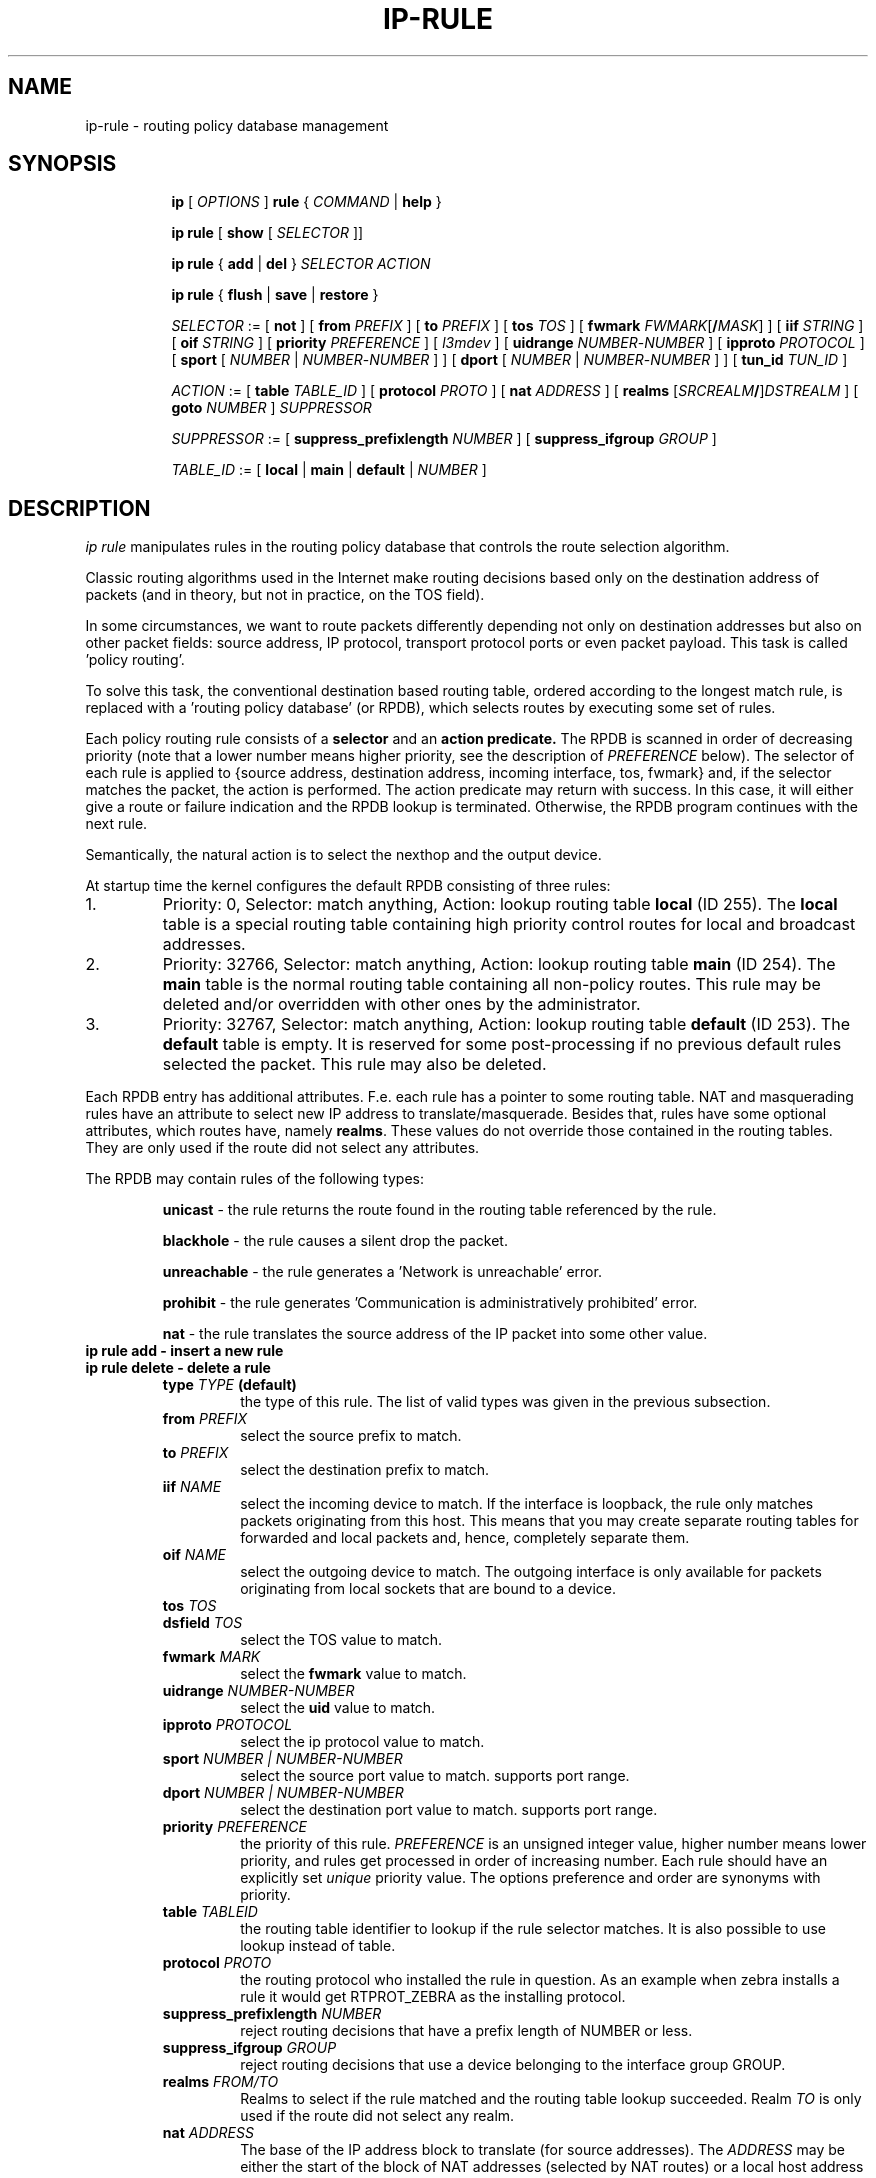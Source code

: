 .TH IP\-RULE 8 "20 Dec 2011" "iproute2" "Linux"
.SH "NAME"
ip-rule \- routing policy database management
.SH "SYNOPSIS"
.sp
.ad l
.in +8
.ti -8
.B ip
.RI "[ " OPTIONS " ]"
.B rule
.RI "{ " COMMAND " | "
.BR help " }"
.sp

.ti -8
.B  ip rule
.RB "[ " show
.RI "[ " SELECTOR " ]]"

.ti -8
.B  ip rule
.RB "{ " add " | " del " }"
.I  SELECTOR ACTION

.ti -8
.B ip rule
.RB "{ " flush " | " save " | " restore " }"

.ti -8
.IR SELECTOR " := [ "
.BR not " ] ["
.B  from
.IR PREFIX " ] [ "
.B  to
.IR PREFIX " ] [ "
.B  tos
.IR TOS " ] [ "
.B  fwmark
.IR FWMARK\fR[\fB/\fIMASK "] ] [ "
.B  iif
.IR STRING " ] [ "
.B  oif
.IR STRING " ] [ "
.B  priority
.IR PREFERENCE " ] [ "
.IR l3mdev " ] [ "
.B uidrange
.IR NUMBER "-" NUMBER " ] [ "
.B ipproto
.IR PROTOCOL " ] [ "
.BR sport " [ "
.IR NUMBER " | "
.IR NUMBER "-" NUMBER " ] ] [ "
.BR dport " [ "
.IR NUMBER " | "
.IR NUMBER "-" NUMBER " ] ] [ "
.B  tun_id
.IR TUN_ID " ]"
.BR


.ti -8
.IR ACTION " := [ "
.B  table
.IR TABLE_ID " ] [ "
.B  protocol
.IR PROTO " ] [ "
.B  nat
.IR ADDRESS " ] [ "
.B realms
.RI "[" SRCREALM "\fB/\fR]" DSTREALM " ] ["
.B goto
.IR NUMBER " ] " SUPPRESSOR

.ti -8
.IR SUPPRESSOR " := [ "
.B  suppress_prefixlength
.IR NUMBER " ] [ "
.B  suppress_ifgroup
.IR GROUP " ]"

.ti -8
.IR TABLE_ID " := [ "
.BR local " | " main " | " default " |"
.IR NUMBER " ]"

.SH DESCRIPTION
.I ip rule
manipulates rules
in the routing policy database that controls the route selection algorithm.

.P
Classic routing algorithms used in the Internet make routing decisions
based only on the destination address of packets (and in theory,
but not in practice, on the TOS field).

.P
In some circumstances, we want to route packets differently depending not only
on destination addresses but also on other packet fields: source address,
IP protocol, transport protocol ports or even packet payload.
This task is called 'policy routing'.

.P
To solve this task, the conventional destination based routing table, ordered
according to the longest match rule, is replaced with a 'routing policy
database' (or RPDB), which selects routes by executing some set of rules.

.P
Each policy routing rule consists of a
.B selector
and an
.B action predicate.
The RPDB is scanned in order of decreasing priority (note that a lower number
means higher priority, see the description of
.I PREFERENCE
below). The selector
of each rule is applied to {source address, destination address, incoming
interface, tos, fwmark} and, if the selector matches the packet,
the action is performed. The action predicate may return with success.
In this case, it will either give a route or failure indication
and the RPDB lookup is terminated. Otherwise, the RPDB program
continues with the next rule.

.P
Semantically, the natural action is to select the nexthop and the output device.

.P
At startup time the kernel configures the default RPDB consisting of three
rules:

.TP
1.
Priority: 0, Selector: match anything, Action: lookup routing
table
.B local
(ID 255).
The
.B local
table is a special routing table containing
high priority control routes for local and broadcast addresses.

.TP
2.
Priority: 32766, Selector: match anything, Action: lookup routing
table
.B main
(ID 254).
The
.B main
table is the normal routing table containing all non-policy
routes. This rule may be deleted and/or overridden with other
ones by the administrator.

.TP
3.
Priority: 32767, Selector: match anything, Action: lookup routing
table
.B default
(ID 253).
The
.B default
table is empty. It is reserved for some post-processing if no previous
default rules selected the packet.
This rule may also be deleted.

.P
Each RPDB entry has additional
attributes. F.e. each rule has a pointer to some routing
table. NAT and masquerading rules have an attribute to select new IP
address to translate/masquerade. Besides that, rules have some
optional attributes, which routes have, namely
.BR "realms" .
These values do not override those contained in the routing tables. They
are only used if the route did not select any attributes.

.sp
The RPDB may contain rules of the following types:

.RS
.B unicast
- the rule returns the route found
in the routing table referenced by the rule.

.B blackhole
- the rule causes a silent drop the packet.

.B unreachable
- the rule generates a 'Network is unreachable' error.

.B prohibit
- the rule generates 'Communication is administratively
prohibited' error.

.B nat
- the rule translates the source address
of the IP packet into some other value.
.RE

.TP
.B ip rule add - insert a new rule
.TP
.B ip rule delete - delete a rule
.RS
.TP
.BI type " TYPE " (default)
the type of this rule. The list of valid types was given in the previous
subsection.

.TP
.BI from " PREFIX"
select the source prefix to match.

.TP
.BI to " PREFIX"
select the destination prefix to match.

.TP
.BI iif " NAME"
select the incoming device to match. If the interface is loopback,
the rule only matches packets originating from this host. This means
that you may create separate routing tables for forwarded and local
packets and, hence, completely separate them.

.TP
.BI oif " NAME"
select the outgoing device to match. The outgoing interface is only
available for packets originating from local sockets that are bound to
a device.

.TP
.BI tos " TOS"
.TP
.BI dsfield " TOS"
select the TOS value to match.

.TP
.BI fwmark " MARK"
select the
.B fwmark
value to match.

.TP
.BI uidrange " NUMBER-NUMBER"
select the
.B uid
value to match.

.TP
.BI ipproto " PROTOCOL"
select the ip protocol value to match.

.TP
.BI sport " NUMBER | NUMBER-NUMBER"
select the source port value to match. supports port range.

.TP
.BI dport " NUMBER | NUMBER-NUMBER"
select the destination port value to match. supports port range.

.TP
.BI priority " PREFERENCE"
the priority of this rule.
.I PREFERENCE
is an unsigned integer value, higher number means lower priority, and rules get
processed in order of increasing number. Each rule
should have an explicitly set
.I unique
priority value.
The options preference and order are synonyms with priority.

.TP
.BI table " TABLEID"
the routing table identifier to lookup if the rule selector matches.
It is also possible to use lookup instead of table.

.TP
.BI protocol " PROTO"
the routing protocol who installed the rule in question.  As an example when zebra installs a rule it would get RTPROT_ZEBRA as the installing protocol.

.TP
.BI suppress_prefixlength " NUMBER"
reject routing decisions that have a prefix length of NUMBER or less.

.TP
.BI suppress_ifgroup " GROUP"
reject routing decisions that use a device belonging to the interface
group GROUP.

.TP
.BI realms " FROM/TO"
Realms to select if the rule matched and the routing table lookup
succeeded. Realm
.I TO
is only used if the route did not select any realm.

.TP
.BI nat " ADDRESS"
The base of the IP address block to translate (for source addresses).
The
.I ADDRESS
may be either the start of the block of NAT addresses (selected by NAT
routes) or a local host address (or even zero).
In the last case the router does not translate the packets, but
masquerades them to this address.
Using map-to instead of nat means the same thing.

.B Warning:
Changes to the RPDB made with these commands do not become active
immediately. It is assumed that after a script finishes a batch of
updates, it flushes the routing cache with
.BR "ip route flush cache" .
.RE
.TP
.B ip rule flush - also dumps all the deleted rules.
.RS
.TP
.BI protocol " PROTO"
Select the originating protocol.
.RE
.TP
.B ip rule show - list rules
This command has no arguments.
The options list or lst are synonyms with show.

.TP
.B ip rule save
.RS
.TP
.BI protocol " PROTO"
Select the originating protocol.
.RE
.TP
save rules table information to stdout
.RS
This command behaves like
.BR "ip rule show"
except that the output is raw data suitable for passing to
.BR "ip rule restore" .
.RE

.TP
.B ip rule restore
restore rules table information from stdin
.RS
This command expects to read a data stream as returned from
.BR "ip rule save" .
It will attempt to restore the rules table information exactly as
it was at the time of the save. Any rules already in the table are
left unchanged, and duplicates are not ignored.
.RE

.SH SEE ALSO
.br
.BR ip (8)

.SH AUTHOR
Original Manpage by Michail Litvak <mci@owl.openwall.com>

